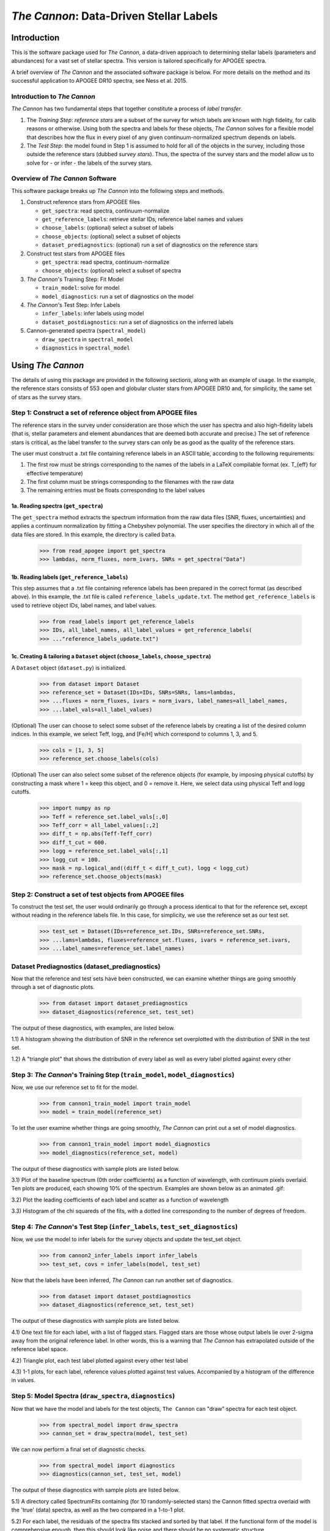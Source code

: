 *****************************************
*The Cannon*: Data-Driven Stellar Labels
*****************************************

Introduction
============

This is the software package used for *The Cannon*,
a data-driven approach to determining stellar labels (parameters
and abundances) for a vast set of stellar spectra. This version is tailored 
specifically for APOGEE spectra.

A brief overview of *The Cannon* and the associated software package is below. 
For more details on the method and its successful application to APOGEE DR10
spectra, see Ness et al. 2015.

Introduction to *The Cannon* 
----------------------------

*The Cannon* has two fundamental steps that together constitute a 
process of *label transfer.* 

1. The *Training Step*: *reference stars* are a subset of the 
   survey for which labels are known with high fidelity, 
   for calib reasons or otherwise. Using both the spectra and labels for 
   these objects, *The Cannon* solves for a flexible model that describes 
   how the flux in every pixel of any given continuum-normalized spectrum 
   depends on labels. 
   
2. The *Test Step*: the model found in Step 1 is assumed to hold for all of 
   the objects in the survey, including those outside the reference stars 
   (dubbed *survey stars*). Thus, the spectra of the survey stars and 
   the model allow us to solve for - or infer - the labels of the survey 
   stars. 


Overview of *The Cannon* Software
---------------------------------

This software package breaks up *The Cannon* into the following steps and methods.

#. Construct reference stars from APOGEE files
   
   * ``get_spectra``: read spectra, continuum-normalize
   * ``get_reference_labels``: retrieve stellar IDs, reference label names and values
   * ``choose_labels``: (optional) select a subset of labels
   * ``choose_objects``: (optional) select a subset of objects  
   * ``dataset_prediagnostics``: (optional) run a set of diagnostics 
     on the reference stars

#. Construct test stars from APOGEE files

   * ``get_spectra``: read spectra, continuum-normalize
   * ``choose_objects``: (optional) select a subset of spectra

#. *The Cannon*'s Training Step: Fit Model

   * ``train_model``: solve for model
   * ``model_diagnostics``: run a set of diagnostics on the model

#. *The Cannon*'s Test Step: Infer Labels

   * ``infer_labels``: infer labels using model
   * ``dataset_postdiagnostics``: run a set of diagnostics on the inferred labels

#. Cannon-generated spectra (``spectral_model``)

   * ``draw_spectra`` in ``spectral_model``
   * ``diagnostics`` in ``spectral_model``

Using *The Cannon*
==================

The details of using this package are provided in the following 
sections, along with an example of usage. In the example, the reference stars
consists of 553 open and globular cluster stars from APOGEE DR10 and, 
for simplicity, the same set of stars as the survey stars. 

Step 1: Construct a set of reference object from APOGEE files 
-------------------------------------------------------------

The reference stars in the survey under consideration
are those which the user has spectra and also high-fidelity labels (that is,
stellar parameters and element abundances that are deemed both accurate
and precise.) The set of reference stars is critical, as the label 
transfer to the survey stars can only be as good as the quality of the
reference stars. 

The user must construct a .txt file containing reference labels in an ASCII table,
according to the following requirements:

1. The first row must be strings corresponding to the names of the labels 
   in a LaTeX compilable format (ex. T_{eff} for effective temperature)
2. The first column must be strings corresponding to the filenames with the raw data
3. The remaining entries must be floats corresponding to the label values

1a. Reading spectra (``get_spectra``)
+++++++++++++++++++++++++++++++++++++

The ``get_spectra`` method extracts the spectrum information from the 
raw data files (SNR, fluxes, uncertainties) and applies a continuum 
normalization by fitting a Chebyshev polynomial. The user specifies the
directory in which all of the data files are stored. In this example, the
directory is called ``Data``. 

    >>> from read_apogee import get_spectra
    >>> lambdas, norm_fluxes, norm_ivars, SNRs = get_spectra("Data")

1b. Reading labels (``get_reference_labels``)
+++++++++++++++++++++++++++++++++++++++++++++

This step assumes that a .txt file containing reference labels has been prepared
in the correct format (as described above). In this example, the .txt file
is called ``reference_labels_update.txt``. The method ``get_reference_labels`` 
is used to retrieve object IDs, label names, and label values.

    >>> from read_labels import get_reference_labels
    >>> IDs, all_label_names, all_label_values = get_reference_labels(
    >>> ..."reference_labels_update.txt")

1c. Creating & tailoring a ``Dataset`` object (``choose_labels``, ``choose_spectra``)
+++++++++++++++++++++++++++++++++++++++++++++++++++++++++++++++++++++++++++++++++++++

A ``Dataset`` object (``dataset.py``) is initialized. 

    >>> from dataset import Dataset
    >>> reference_set = Dataset(IDs=IDs, SNRs=SNRs, lams=lambdas, 
    >>> ...fluxes = norm_fluxes, ivars = norm_ivars, label_names=all_label_names,
    >>> ...label_vals=all_label_values)

(Optional) The user can choose to select some subset of the reference labels 
by creating a list of the desired column indices. 
In this example, we select Teff, logg, and [Fe/H] which correspond to 
columns 1, 3, and 5.   
    
    >>> cols = [1, 3, 5]
    >>> reference_set.choose_labels(cols)

(Optional) The user can also select some subset of the reference objects 
(for example, by imposing physical cutoffs) by constructing a mask where 
1 = keep this object, and 0 = remove it. Here, we select data using physical 
Teff and logg cutoffs.

    >>> import numpy as np
    >>> Teff = reference_set.label_vals[:,0]
    >>> Teff_corr = all_label_values[:,2]
    >>> diff_t = np.abs(Teff-Teff_corr)
    >>> diff_t_cut = 600.
    >>> logg = reference_set.label_vals[:,1]
    >>> logg_cut = 100.
    >>> mask = np.logical_and((diff_t < diff_t_cut), logg < logg_cut)
    >>> reference_set.choose_objects(mask)

Step 2: Construct a set of test objects from APOGEE files
----------------------------------------------------------

To construct the test set, the user would ordinarily go through a process 
identical to that for the reference set, except without reading in the 
reference labels file. 
In this case, for simplicity, we use the reference set as our test set. 

    >>> test_set = Dataset(IDs=reference_set.IDs, SNRs=reference_set.SNRs,
    >>> ...lams=lambdas, fluxes=reference_set.fluxes, ivars = reference_set.ivars,
    >>> ...label_names=reference_set.label_names)

Dataset Prediagnostics (dataset_prediagnostics)
-----------------------------------------------

Now that the reference and test sets have been constructed, we can examine 
whether things are going smoothly through a set of diagnostic plots. 

    >>> from dataset import dataset_prediagnostics
    >>> dataset_diagnostics(reference_set, test_set)

The output of these diagnostics, with examples, are listed below.

1.1) A histogram showing the distribution of SNR in the reference set overplotted
with the distribution of SNR in the test set.

.. image:: SNRdist.png

1.2) A "triangle plot" that shows the distribution of every label as well as 
every label plotted against every other 

.. image:: survey_labels_triangle.png

Step 3: *The Cannon*'s Training Step (``train_model``, ``model_diagnostics``)
-----------------------------------------------------------------------------

Now, we use our reference set to fit for the model.

    >>> from cannon1_train_model import train_model
    >>> model = train_model(reference_set)

To let the user examine whether things are going smoothly, *The Cannon* can 
print out a set of model diagnostics.

    >>> from cannon1_train_model import model_diagnostics
    >>> model_diagnostics(reference_set, model)

The output of these diagnostics with sample plots are listed below.

3.1) Plot of the baseline spectrum (0th order coefficients) as a 
function of wavelength, with continuum pixels overlaid. Ten plots are
produced, each showing 10% of the spectrum. Examples are shown below
as an animated .gif:

.. image:: baseline_spec_with_cont_pix.gif

3.2) Plot the leading coefficients of each label and scatter
as a function of wavelength

.. image:: leading_coeffs.png

.. image:: leading_coeffs_triangle.png

3.3) Histogram of the chi squareds of the fits, with a dotted line corresponding
to the number of degrees of freedom. 

.. image:: modelfit_chisqs.png


Step 4: *The Cannon*'s Test Step (``infer_labels``, ``test_set_diagnostics``)
-----------------------------------------------------------------------------

Now, we use the model to infer labels for the survey objects and 
update the test_set object.

    >>> from cannon2_infer_labels import infer_labels
    >>> test_set, covs = infer_labels(model, test_set)

Now that the labels have been inferred, *The Cannon* can run another set of 
diagnostics.

    >>> from dataset import dataset_postdiagnostics
    >>> dataset_diagnostics(reference_set, test_set)

The output of these diagnostics with sample plots are listed below.

4.1) One text file for each label, with a list of flagged stars. Flagged stars
are those whose output labels lie over 2-sigma away from the original reference
label. In other words, this is a warning that *The Cannon* has extrapolated
outside of the reference label space. 

4.2) Triangle plot, each test label plotted against every other test label

.. image:: survey_labels_triangle.png

4.3) 1-1 plots, for each label, reference values plotted against test values. 
Accompanied by a histogram of the difference in values.

.. image:: 1to1_label_0.png
    :width: 300pt

.. image:: 1to1_label_1.png
    :width: 300pt

.. image:: 1to1_label_2.png
    :width: 300pt

Step 5: Model Spectra (``draw_spectra``, ``diagnostics``)
---------------------------------------------------------

Now that we have the model and labels for the test objects, ``The Cannon`` can
"draw" spectra for each test object.

    >>> from spectral_model import draw_spectra
    >>> cannon_set = draw_spectra(model, test_set)

We can now perform a final set of diagnostic checks.

    >>> from spectral_model import diagnostics
    >>> diagnostics(cannon_set, test_set, model)

The output of these diagnostics with sample plots are listed below.

5.1) A directory called SpectrumFits containing (for 10 randomly-selected stars) 
the Cannon fitted spectra overlaid with the 'true' (data) spectra, as well as 
the two compared in a 1-to-1 plot.

.. image:: Star500.png

5.2) For each label, the residuals of the spectra fits stacked and sorted by 
that label. If the functional form of the model is comprehensive enough, then 
this should look like noise and there should be no systematic structure.

.. image:: residuals_sorted_by_label_0.png

.. image:: residuals_sorted_by_label_1.png

.. image:: residuals_sorted_by_label_2.png

5.3) The autocorrelation of the mean spectral residual. If the functional form 
of the model is comprehensive enough, then this should be a delta function. 

.. image:: residuals_autocorr.png
